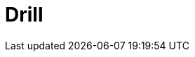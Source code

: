 // Do not edit directly!
// This file was generated by camel-quarkus-maven-plugin:update-extension-doc-page

= Drill
:cq-artifact-id: camel-quarkus-drill
:cq-artifact-id-base: drill
:cq-native-supported: false
:cq-status: Preview
:cq-deprecated: false
:cq-jvm-since: 1.1.0
:cq-native-since: n/a
:cq-camel-part-name: drill
:cq-camel-part-title: Drill
:cq-camel-part-description: Perform queries against an Apache Drill cluster.
:cq-extension-page-title: Drill
